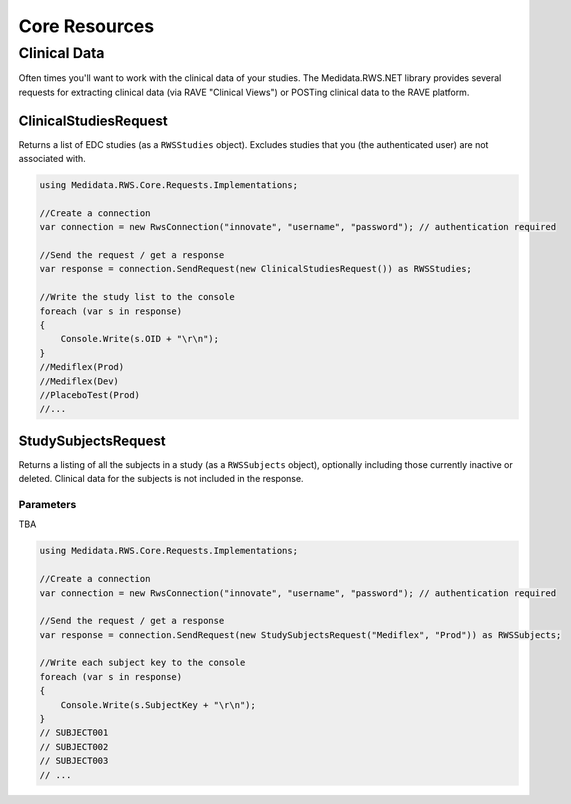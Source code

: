 ============================================
Core Resources
============================================

Clinical Data
=============
Often times you'll want to work with the clinical data of your studies. The Medidata.RWS.NET library provides 
several requests for extracting clinical data (via RAVE "Clinical Views") or POSTing clinical data to the 
RAVE platform.

----------------------
ClinicalStudiesRequest
----------------------
Returns a list of EDC studies (as a ``RWSStudies`` object). Excludes studies that you (the authenticated user) are not associated with.

.. code-block:: c#

	using Medidata.RWS.Core.Requests.Implementations;

	//Create a connection
	var connection = new RwsConnection("innovate", "username", "password"); // authentication required

	//Send the request / get a response
	var response = connection.SendRequest(new ClinicalStudiesRequest()) as RWSStudies;

	//Write the study list to the console
	foreach (var s in response)
	{
	    Console.Write(s.OID + "\r\n");
	}
	//Mediflex(Prod)
	//Mediflex(Dev)
	//PlaceboTest(Prod)
	//...

--------------------
StudySubjectsRequest
--------------------
Returns a listing of all the subjects in a study (as a ``RWSSubjects`` object), optionally including those currently inactive or deleted.
Clinical data for the subjects is not included in the response.

Parameters
----------
TBA

.. code-block:: c#

	using Medidata.RWS.Core.Requests.Implementations;

	//Create a connection
	var connection = new RwsConnection("innovate", "username", "password"); // authentication required

	//Send the request / get a response
	var response = connection.SendRequest(new StudySubjectsRequest("Mediflex", "Prod")) as RWSSubjects;

	//Write each subject key to the console
	foreach (var s in response)
	{
	    Console.Write(s.SubjectKey + "\r\n");
	}
	// SUBJECT001
	// SUBJECT002
	// SUBJECT003
	// ...